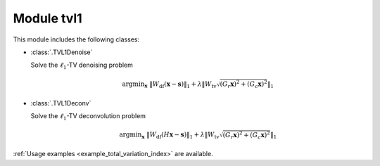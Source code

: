 Module tvl1
===========

This module includes the following classes:

* :class:`.TVL1Denoise`

  Solve the :math:`\ell_1`-TV denoising problem

  .. math::
     \mathrm{argmin}_\mathbf{x} \;
     \| W_{\mathrm{df}}  (\mathbf{x} - \mathbf{s}) \|_1 +
     \lambda \left \| W_{\mathrm{tv}} \sqrt{(G_r \mathbf{x})^2 +
     (G_c \mathbf{x})^2} \right \|_1

* :class:`.TVL1Deconv`

  Solve the :math:`\ell_1`-TV deconvolution problem

  .. math::
     \mathrm{argmin}_\mathbf{x} \;
     \| W_{\mathrm{df}} (H \mathbf{x} - \mathbf{s}) \|_1 +
     \lambda \left \| W_{\mathrm{tv}} \sqrt{(G_r \mathbf{x})^2 +
     (G_c \mathbf{x})^2} \right \|_1

:ref:`Usage examples <example_total_variation_index>` are available.
